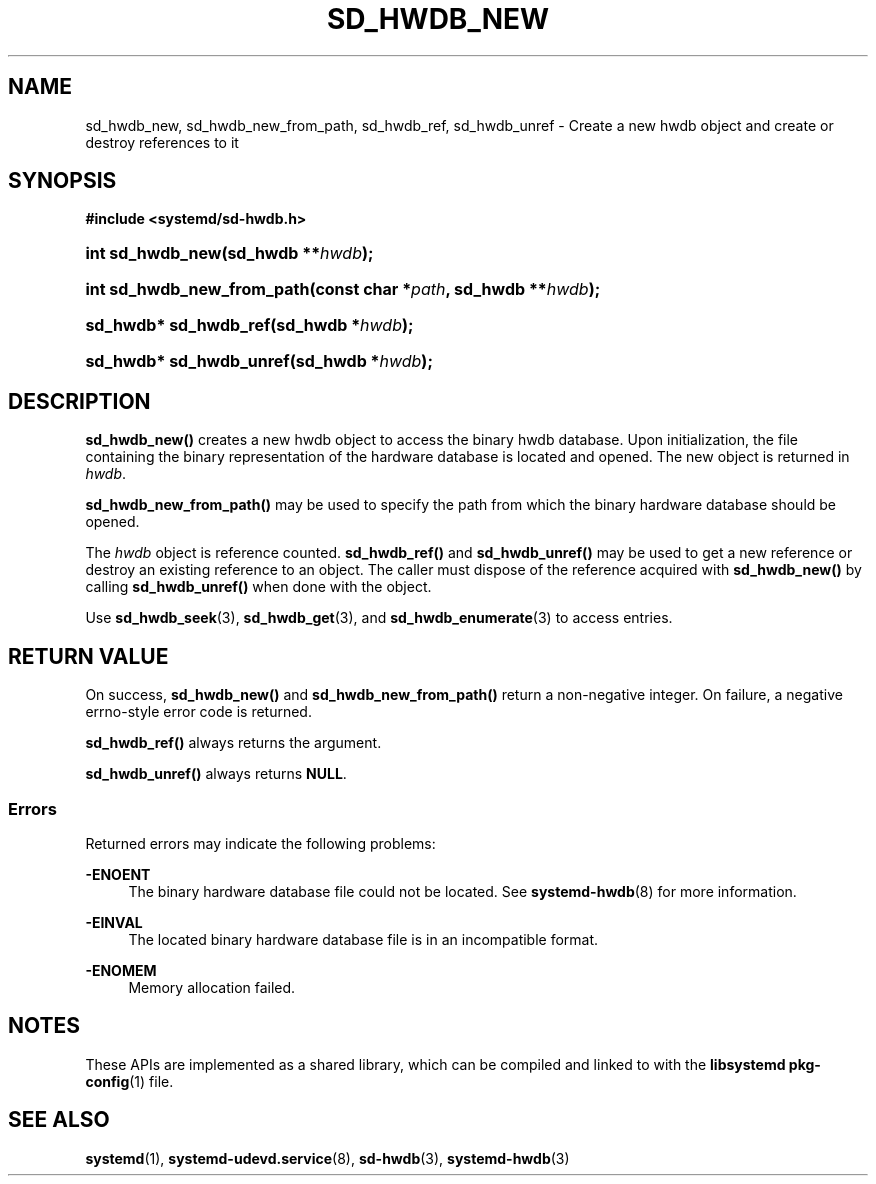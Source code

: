 '\" t
.TH "SD_HWDB_NEW" "3" "" "systemd 252" "sd_hwdb_new"
.\" -----------------------------------------------------------------
.\" * Define some portability stuff
.\" -----------------------------------------------------------------
.\" ~~~~~~~~~~~~~~~~~~~~~~~~~~~~~~~~~~~~~~~~~~~~~~~~~~~~~~~~~~~~~~~~~
.\" http://bugs.debian.org/507673
.\" http://lists.gnu.org/archive/html/groff/2009-02/msg00013.html
.\" ~~~~~~~~~~~~~~~~~~~~~~~~~~~~~~~~~~~~~~~~~~~~~~~~~~~~~~~~~~~~~~~~~
.ie \n(.g .ds Aq \(aq
.el       .ds Aq '
.\" -----------------------------------------------------------------
.\" * set default formatting
.\" -----------------------------------------------------------------
.\" disable hyphenation
.nh
.\" disable justification (adjust text to left margin only)
.ad l
.\" -----------------------------------------------------------------
.\" * MAIN CONTENT STARTS HERE *
.\" -----------------------------------------------------------------
.SH "NAME"
sd_hwdb_new, sd_hwdb_new_from_path, sd_hwdb_ref, sd_hwdb_unref \- Create a new hwdb object and create or destroy references to it
.SH "SYNOPSIS"
.sp
.ft B
.nf
#include <systemd/sd\-hwdb\&.h>
.fi
.ft
.HP \w'int\ sd_hwdb_new('u
.BI "int sd_hwdb_new(sd_hwdb\ **" "hwdb" ");"
.HP \w'int\ sd_hwdb_new_from_path('u
.BI "int sd_hwdb_new_from_path(const\ char\ *" "path" ", sd_hwdb\ **" "hwdb" ");"
.HP \w'sd_hwdb*\ sd_hwdb_ref('u
.BI "sd_hwdb* sd_hwdb_ref(sd_hwdb\ *" "hwdb" ");"
.HP \w'sd_hwdb*\ sd_hwdb_unref('u
.BI "sd_hwdb* sd_hwdb_unref(sd_hwdb\ *" "hwdb" ");"
.SH "DESCRIPTION"
.PP
\fBsd_hwdb_new()\fR
creates a new hwdb object to access the binary hwdb database\&. Upon initialization, the file containing the binary representation of the hardware database is located and opened\&. The new object is returned in
\fIhwdb\fR\&.
.PP
\fBsd_hwdb_new_from_path()\fR
may be used to specify the path from which the binary hardware database should be opened\&.
.PP
The
\fIhwdb\fR
object is reference counted\&.
\fBsd_hwdb_ref()\fR
and
\fBsd_hwdb_unref()\fR
may be used to get a new reference or destroy an existing reference to an object\&. The caller must dispose of the reference acquired with
\fBsd_hwdb_new()\fR
by calling
\fBsd_hwdb_unref()\fR
when done with the object\&.
.PP
Use
\fBsd_hwdb_seek\fR(3),
\fBsd_hwdb_get\fR(3), and
\fBsd_hwdb_enumerate\fR(3)
to access entries\&.
.SH "RETURN VALUE"
.PP
On success,
\fBsd_hwdb_new()\fR
and
\fBsd_hwdb_new_from_path()\fR
return a non\-negative integer\&. On failure, a negative errno\-style error code is returned\&.
.PP
\fBsd_hwdb_ref()\fR
always returns the argument\&.
.PP
\fBsd_hwdb_unref()\fR
always returns
\fBNULL\fR\&.
.SS "Errors"
.PP
Returned errors may indicate the following problems:
.PP
\fB\-ENOENT\fR
.RS 4
The binary hardware database file could not be located\&. See
\fBsystemd-hwdb\fR(8)
for more information\&.
.RE
.PP
\fB\-EINVAL\fR
.RS 4
The located binary hardware database file is in an incompatible format\&.
.RE
.PP
\fB\-ENOMEM\fR
.RS 4
Memory allocation failed\&.
.RE
.SH "NOTES"
.PP
These APIs are implemented as a shared library, which can be compiled and linked to with the
\fBlibsystemd\fR\ \&\fBpkg-config\fR(1)
file\&.
.SH "SEE ALSO"
.PP
\fBsystemd\fR(1),
\fBsystemd-udevd.service\fR(8),
\fBsd-hwdb\fR(3),
\fBsystemd-hwdb\fR(3)
